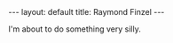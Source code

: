 #+STARTUP: showall indent
#+STARTUP: hidestars
#+OPTIONS: H:2 num:nil tags:nil toc:nil timestamps:nil
#+BEGIN_EXPORT html
---
layout: default
title: Raymond Finzel
---
#+END_EXPORT

I'm about to do something very silly.
